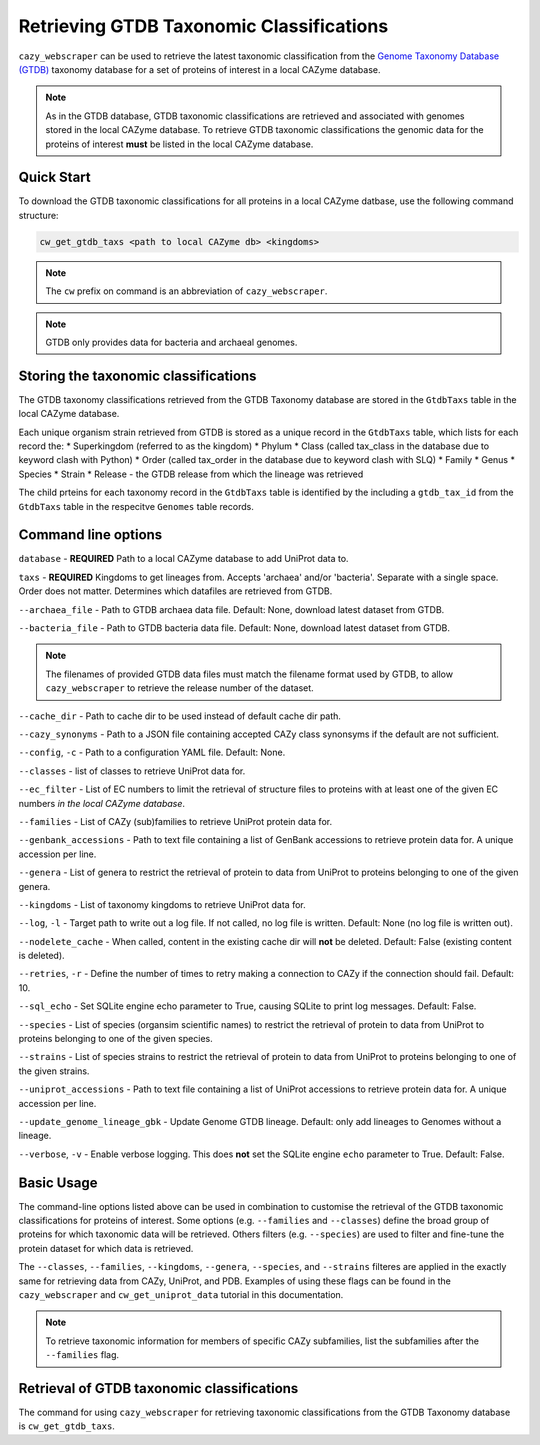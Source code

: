 =========================================
Retrieving GTDB Taxonomic Classifications
=========================================

``cazy_webscraper`` can be used to retrieve the latest taxonomic classification from the `Genome Taxonomy Database (GTDB) <https://gtdb.ecogenomic.org/>`_ taxonomy database 
for a set of proteins of interest in a local CAZyme database.

.. Note::
    As in the GTDB database, GTDB taxonomic classifications are retrieved and associated with genomes stored 
    in the local CAZyme database. To retrieve GTDB taxonomic classifications the genomic data for the 
    proteins of interest **must** be listed in the local CAZyme database.

-----------
Quick Start
-----------

To download the GTDB taxonomic classifications for all proteins in a local CAZyme datbase, use the following command structure:

.. code-block:: bash

   cw_get_gtdb_taxs <path to local CAZyme db> <kingdoms>

.. NOTE::
   The ``cw`` prefix on command is an abbreviation of ``cazy_webscraper``.

.. NOTE::
    GTDB only provides data for bacteria and archaeal genomes.

   
-------------------------------------
Storing the taxonomic classifications
-------------------------------------

The GTDB taxonomy classifications retrieved from the GTDB Taxonomy database are stored in the 
``GtdbTaxs`` table in the local CAZyme database. 

Each unique organism strain retrieved from GTDB is stored as a unique record in the ``GtdbTaxs`` table, which lists for each record the:
* Superkingdom (referred to as the kingdom)
* Phylum
* Class (called tax_class in the database due to keyword clash with Python)
* Order (called tax_order in the database due to keyword clash with SLQ)
* Family
* Genus
* Species
* Strain
* Release - the GTDB release from which the lineage was retrieved

The child prteins for each taxonomy record in the ``GtdbTaxs`` table is identified by the 
including a ``gtdb_tax_id`` from the ``GtdbTaxs`` table in the respecitve ``Genomes`` table records.

--------------------
Command line options
--------------------

``database`` - **REQUIRED** Path to a local CAZyme database to add UniProt data to.

``taxs`` - **REQUIRED** Kingdoms to get lineages from. Accepts 'archaea' and/or 'bacteria'. Separate with a single space. Order does not matter.
Determines which datafiles are retrieved from GTDB.

``--archaea_file`` - Path to GTDB archaea data file. Default: None, download latest dataset from GTDB.

``--bacteria_file`` - Path to GTDB bacteria data file. Default: None, download latest dataset from GTDB.

.. NOTE::
    The filenames of provided GTDB data files must match the filename format used by GTDB, to allow 
    ``cazy_webscraper`` to retrieve the release number of the dataset.

``--cache_dir`` - Path to cache dir to be used instead of default cache dir path.

``--cazy_synonyms`` - Path to a JSON file containing accepted CAZy class synonsyms if the default are not sufficient.

``--config``, ``-c`` - Path to a configuration YAML file. Default: None.

``--classes`` - list of classes to retrieve UniProt data for.

``--ec_filter`` - List of EC numbers to limit the retrieval of structure files to proteins with at least one of the given EC numbers *in the local CAZyme database*.

``--families`` - List of CAZy (sub)families to retrieve UniProt protein data for.

``--genbank_accessions`` - Path to text file containing a list of GenBank accessions to retrieve protein data for. A unique accession per line.

``--genera`` - List of genera to restrict the retrieval of protein to data from UniProt to proteins belonging to one of the given genera.

``--kingdoms`` - List of taxonomy kingdoms to retrieve UniProt data for.

``--log``, ``-l`` - Target path to write out a log file. If not called, no log file is written. Default: None (no log file is written out).

``--nodelete_cache`` - When called, content in the existing cache dir will **not** be deleted. Default: False (existing content is deleted).

``--retries``, ``-r`` - Define the number of times to retry making a connection to CAZy if the connection should fail. Default: 10.

``--sql_echo`` - Set SQLite engine echo parameter to True, causing SQLite to print log messages. Default: False.

``--species`` - List of species (organsim scientific names) to restrict the retrieval of protein to data from UniProt to proteins belonging to one of the given species.

``--strains`` - List of species strains to restrict the retrieval of protein to data from UniProt to proteins belonging to one of the given strains.

``--uniprot_accessions`` - Path to text file containing a list of UniProt accessions to retrieve protein data for. A unique accession per line.

``--update_genome_lineage_gbk`` - Update Genome GTDB lineage. Default: only add lineages to Genomes without a lineage.

``--verbose``, ``-v`` - Enable verbose logging. This does **not** set the SQLite engine ``echo`` parameter to True. Default: False.



-----------
Basic Usage
-----------

The command-line options listed above can be used in combination to customise the retrieval of the GTDB 
taxonomic classifications for proteins of interest. Some options (e.g. ``--families`` and ``--classes``) define 
the broad group of proteins for which taxonomic data will be retrieved. Others filters (e.g. ``--species``) are used to filter and fine-tune the protein dataset for which data is retrieved.

The ``--classes``, ``--families``, ``--kingdoms``, ``--genera``, ``--species``, and ``--strains`` filteres are applied 
in the exactly same for retrieving data from CAZy, UniProt, and PDB. Examples of using these flags 
can be found in the ``cazy_webscraper`` and ``cw_get_uniprot_data`` tutorial in this documentation.

.. NOTE::
    To retrieve taxonomic information for members of specific CAZy subfamilies, list the subfamilies after the ``--families`` 
    flag.


-------------------------------------------
Retrieval of GTDB taxonomic classifications
-------------------------------------------

The command for using ``cazy_webscraper`` for retrieving taxonomic classifications 
from the GTDB Taxonomy database is ``cw_get_gtdb_taxs``.
